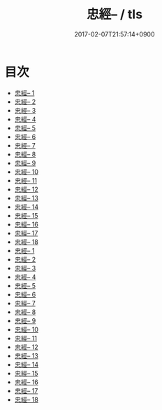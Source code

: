 #+TITLE: 忠經-- / tls
#+DATE: 2017-02-07T21:57:14+0900
* 目次 
 - [[file:KR1f0014_001.txt][忠經-- 1]]
 - [[file:KR1f0014_002.txt][忠經-- 2]]
 - [[file:KR1f0014_003.txt][忠經-- 3]]
 - [[file:KR1f0014_004.txt][忠經-- 4]]
 - [[file:KR1f0014_005.txt][忠經-- 5]]
 - [[file:KR1f0014_006.txt][忠經-- 6]]
 - [[file:KR1f0014_007.txt][忠經-- 7]]
 - [[file:KR1f0014_008.txt][忠經-- 8]]
 - [[file:KR1f0014_009.txt][忠經-- 9]]
 - [[file:KR1f0014_010.txt][忠經-- 10]]
 - [[file:KR1f0014_011.txt][忠經-- 11]]
 - [[file:KR1f0014_012.txt][忠經-- 12]]
 - [[file:KR1f0014_013.txt][忠經-- 13]]
 - [[file:KR1f0014_014.txt][忠經-- 14]]
 - [[file:KR1f0014_015.txt][忠經-- 15]]
 - [[file:KR1f0014_016.txt][忠經-- 16]]
 - [[file:KR1f0014_017.txt][忠經-- 17]]
 - [[file:KR1f0014_018.txt][忠經-- 18]]
 - [[file:KR1f0014_001.txt][忠經-- 1]]
 - [[file:KR1f0014_002.txt][忠經-- 2]]
 - [[file:KR1f0014_003.txt][忠經-- 3]]
 - [[file:KR1f0014_004.txt][忠經-- 4]]
 - [[file:KR1f0014_005.txt][忠經-- 5]]
 - [[file:KR1f0014_006.txt][忠經-- 6]]
 - [[file:KR1f0014_007.txt][忠經-- 7]]
 - [[file:KR1f0014_008.txt][忠經-- 8]]
 - [[file:KR1f0014_009.txt][忠經-- 9]]
 - [[file:KR1f0014_010.txt][忠經-- 10]]
 - [[file:KR1f0014_011.txt][忠經-- 11]]
 - [[file:KR1f0014_012.txt][忠經-- 12]]
 - [[file:KR1f0014_013.txt][忠經-- 13]]
 - [[file:KR1f0014_014.txt][忠經-- 14]]
 - [[file:KR1f0014_015.txt][忠經-- 15]]
 - [[file:KR1f0014_016.txt][忠經-- 16]]
 - [[file:KR1f0014_017.txt][忠經-- 17]]
 - [[file:KR1f0014_018.txt][忠經-- 18]]
